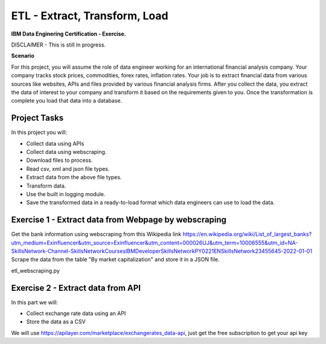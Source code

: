======
ETL - Extract, Transform, Load
======
**IBM Data Enginering Certification - Exercise.**

DISCLAIMER - This is still in progress.

**Scenario**

For this project, you will assume the role of data engineer working for an international financial analysis company. Your company tracks stock prices, commodities, forex rates, inflation rates.  Your job is to extract financial data from various sources like websites, APIs and files provided by various financial analysis firms. After you collect the data, you extract the data of interest to your company and transform it based on the requirements given to you. Once the transformation is complete you load that data into a database.

-----
Project Tasks
-----

In this project you will:

* Collect data using APIs

* Collect data using webscraping.

* Download files to process.

* Read csv, xml and json file types.

* Extract data from the above file types.

* Transform data.

* Use the built in logging module.

* Save the transformed data in a ready-to-load format which data engineers can use to load the data.

-----
Exercise 1 - Extract data from Webpage by webscraping
-----

Get the bank information using webscraping from this Wikipedia link https://en.wikipedia.org/wiki/List_of_largest_banks?utm_medium=Exinfluencer&utm_source=Exinfluencer&utm_content=000026UJ&utm_term=10006555&utm_id=NA-SkillsNetwork-Channel-SkillsNetworkCoursesIBMDeveloperSkillsNetworkPY0221ENSkillsNetwork23455645-2022-01-01
Scrape the data from the table "By market capitalization" and store it in a JSON file.

etl_webscraping.py

-----
Exercise 2 - Extract data from API
-----
In this part we will:

* Collect exchange rate data using an API
* Store the data as a CSV

We will use https://apilayer.com/marketplace/exchangerates_data-api, just get the free subscription to get your api key